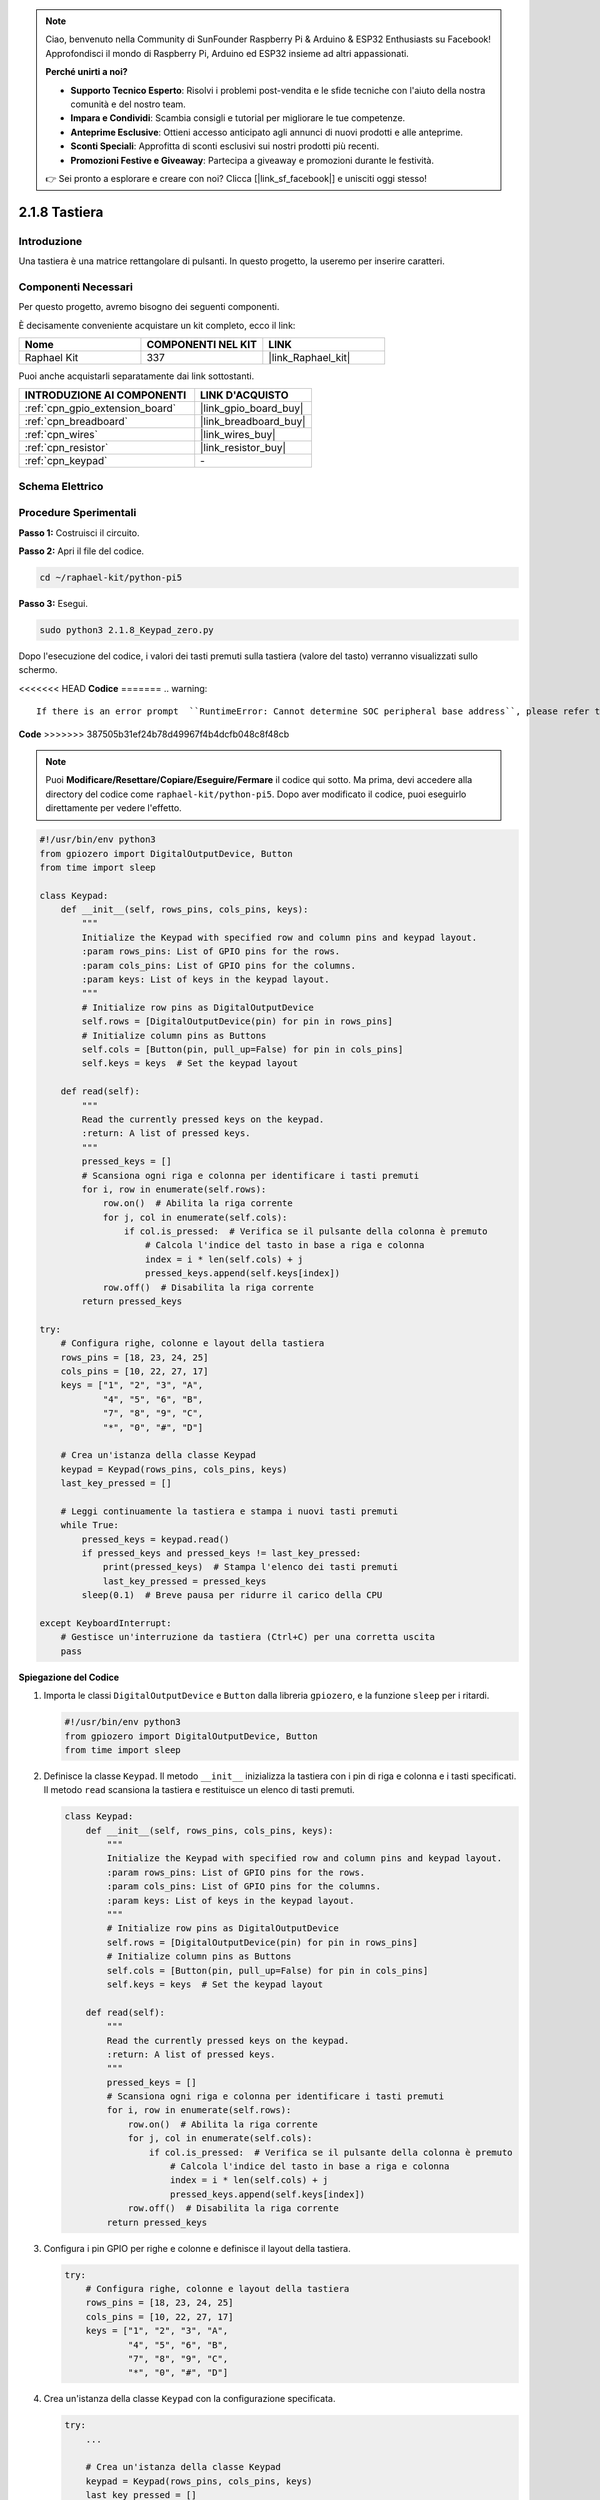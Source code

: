 .. note::

    Ciao, benvenuto nella Community di SunFounder Raspberry Pi & Arduino & ESP32 Enthusiasts su Facebook! Approfondisci il mondo di Raspberry Pi, Arduino ed ESP32 insieme ad altri appassionati.

    **Perché unirti a noi?**

    - **Supporto Tecnico Esperto**: Risolvi i problemi post-vendita e le sfide tecniche con l'aiuto della nostra comunità e del nostro team.
    - **Impara e Condividi**: Scambia consigli e tutorial per migliorare le tue competenze.
    - **Anteprime Esclusive**: Ottieni accesso anticipato agli annunci di nuovi prodotti e alle anteprime.
    - **Sconti Speciali**: Approfitta di sconti esclusivi sui nostri prodotti più recenti.
    - **Promozioni Festive e Giveaway**: Partecipa a giveaway e promozioni durante le festività.

    👉 Sei pronto a esplorare e creare con noi? Clicca [|link_sf_facebook|] e unisciti oggi stesso!

.. _2.1.8_py_pi5:

2.1.8 Tastiera
=================

Introduzione
---------------

Una tastiera è una matrice rettangolare di pulsanti. In questo progetto, 
la useremo per inserire caratteri.

Componenti Necessari
--------------------------------

Per questo progetto, avremo bisogno dei seguenti componenti.

.. image:: ../python_pi5/img/2.1.8_keypad_list.png

È decisamente conveniente acquistare un kit completo, ecco il link: 

.. list-table::
    :widths: 20 20 20
    :header-rows: 1

    *   - Nome	
        - COMPONENTI NEL KIT
        - LINK
    *   - Raphael Kit
        - 337
        - |link_Raphael_kit|

Puoi anche acquistarli separatamente dai link sottostanti.

.. list-table::
    :widths: 30 20
    :header-rows: 1

    *   - INTRODUZIONE AI COMPONENTI
        - LINK D'ACQUISTO

    *   - :ref:`cpn_gpio_extension_board`
        - |link_gpio_board_buy|
    *   - :ref:`cpn_breadboard`
        - |link_breadboard_buy|
    *   - :ref:`cpn_wires`
        - |link_wires_buy|
    *   - :ref:`cpn_resistor`
        - |link_resistor_buy|
    *   - :ref:`cpn_keypad`
        - \-

Schema Elettrico
--------------------

.. image:: ../python_pi5/img/2.1.8_keypad_chematic_1.png


.. image:: ../python_pi5/img/2.1.8_keypad_chematic_2.png


Procedure Sperimentali
---------------------------

**Passo 1:** Costruisci il circuito.

.. image:: ../python_pi5/img/2.1.8_keypad_circuit.png

**Passo 2:** Apri il file del codice.

.. raw:: html

   <run></run>

.. code-block:: 

    cd ~/raphael-kit/python-pi5

**Passo 3:** Esegui.

.. raw:: html

   <run></run>

.. code-block:: 

    sudo python3 2.1.8_Keypad_zero.py

Dopo l'esecuzione del codice, i valori dei tasti premuti sulla 
tastiera (valore del tasto) verranno visualizzati sullo schermo.

<<<<<<< HEAD
**Codice**
=======
.. warning::

    If there is an error prompt  ``RuntimeError: Cannot determine SOC peripheral base address``, please refer to :ref:`faq_soc` 

**Code**
>>>>>>> 387505b31ef24b78d49967f4b4dcfb048c8f48cb

.. note::

    Puoi **Modificare/Resettare/Copiare/Eseguire/Fermare** il codice qui sotto. Ma prima, devi accedere alla directory del codice come ``raphael-kit/python-pi5``. Dopo aver modificato il codice, puoi eseguirlo direttamente per vedere l'effetto.


.. raw:: html

    <run></run>

.. code-block:: python

   #!/usr/bin/env python3
   from gpiozero import DigitalOutputDevice, Button
   from time import sleep

   class Keypad:
       def __init__(self, rows_pins, cols_pins, keys):
           """
           Initialize the Keypad with specified row and column pins and keypad layout.
           :param rows_pins: List of GPIO pins for the rows.
           :param cols_pins: List of GPIO pins for the columns.
           :param keys: List of keys in the keypad layout.
           """
           # Initialize row pins as DigitalOutputDevice
           self.rows = [DigitalOutputDevice(pin) for pin in rows_pins]
           # Initialize column pins as Buttons
           self.cols = [Button(pin, pull_up=False) for pin in cols_pins]
           self.keys = keys  # Set the keypad layout

       def read(self):
           """
           Read the currently pressed keys on the keypad.
           :return: A list of pressed keys.
           """
           pressed_keys = []
           # Scansiona ogni riga e colonna per identificare i tasti premuti
           for i, row in enumerate(self.rows):
               row.on()  # Abilita la riga corrente
               for j, col in enumerate(self.cols):
                   if col.is_pressed:  # Verifica se il pulsante della colonna è premuto
                       # Calcola l'indice del tasto in base a riga e colonna
                       index = i * len(self.cols) + j
                       pressed_keys.append(self.keys[index])
               row.off()  # Disabilita la riga corrente
           return pressed_keys

   try:
       # Configura righe, colonne e layout della tastiera
       rows_pins = [18, 23, 24, 25]
       cols_pins = [10, 22, 27, 17]
       keys = ["1", "2", "3", "A",
               "4", "5", "6", "B",
               "7", "8", "9", "C",
               "*", "0", "#", "D"]

       # Crea un'istanza della classe Keypad
       keypad = Keypad(rows_pins, cols_pins, keys)
       last_key_pressed = []

       # Leggi continuamente la tastiera e stampa i nuovi tasti premuti
       while True:
           pressed_keys = keypad.read()
           if pressed_keys and pressed_keys != last_key_pressed:
               print(pressed_keys)  # Stampa l'elenco dei tasti premuti
               last_key_pressed = pressed_keys
           sleep(0.1)  # Breve pausa per ridurre il carico della CPU

   except KeyboardInterrupt:
       # Gestisce un'interruzione da tastiera (Ctrl+C) per una corretta uscita
       pass


**Spiegazione del Codice**

#. Importa le classi ``DigitalOutputDevice`` e ``Button`` dalla libreria ``gpiozero``, e la funzione ``sleep`` per i ritardi.

   .. code-block:: python

       #!/usr/bin/env python3
       from gpiozero import DigitalOutputDevice, Button
       from time import sleep

#. Definisce la classe ``Keypad``. Il metodo ``__init__`` inizializza la tastiera con i pin di riga e colonna e i tasti specificati. Il metodo ``read`` scansiona la tastiera e restituisce un elenco di tasti premuti.

   .. code-block:: python

       class Keypad:
           def __init__(self, rows_pins, cols_pins, keys):
               """
               Initialize the Keypad with specified row and column pins and keypad layout.
               :param rows_pins: List of GPIO pins for the rows.
               :param cols_pins: List of GPIO pins for the columns.
               :param keys: List of keys in the keypad layout.
               """
               # Initialize row pins as DigitalOutputDevice
               self.rows = [DigitalOutputDevice(pin) for pin in rows_pins]
               # Initialize column pins as Buttons
               self.cols = [Button(pin, pull_up=False) for pin in cols_pins]
               self.keys = keys  # Set the keypad layout

           def read(self):
               """
               Read the currently pressed keys on the keypad.
               :return: A list of pressed keys.
               """
               pressed_keys = []
               # Scansiona ogni riga e colonna per identificare i tasti premuti
               for i, row in enumerate(self.rows):
                   row.on()  # Abilita la riga corrente
                   for j, col in enumerate(self.cols):
                       if col.is_pressed:  # Verifica se il pulsante della colonna è premuto
                           # Calcola l'indice del tasto in base a riga e colonna
                           index = i * len(self.cols) + j
                           pressed_keys.append(self.keys[index])
                   row.off()  # Disabilita la riga corrente
               return pressed_keys

#. Configura i pin GPIO per righe e colonne e definisce il layout della tastiera.

   .. code-block:: python

       try:
           # Configura righe, colonne e layout della tastiera
           rows_pins = [18, 23, 24, 25]
           cols_pins = [10, 22, 27, 17]
           keys = ["1", "2", "3", "A",
                   "4", "5", "6", "B",
                   "7", "8", "9", "C",
                   "*", "0", "#", "D"]

#. Crea un'istanza della classe ``Keypad`` con la configurazione specificata.

   .. code-block:: python

       try:
           ...

           # Crea un'istanza della classe Keypad
           keypad = Keypad(rows_pins, cols_pins, keys)
           last_key_pressed = []

#. Legge continuamente la tastiera per i tasti premuti, stampa eventuali variazioni di stato dei tasti e introduce una breve pausa per ridurre il carico della CPU. Gestisce un'interruzione da tastiera (Ctrl+C) per consentire un'uscita pulita dallo script.

   .. code-block:: python

       try:
           ...

           # Leggi continuamente la tastiera e stampa i nuovi tasti premuti
           while True:
               pressed_keys = keypad.read()
               if pressed_keys and pressed_keys != last_key_pressed:
                   print(pressed_keys)  # Stampa l'elenco dei tasti premuti
                   last_key_pressed = pressed_keys
               sleep(0.1)  # Breve pausa per ridurre il carico della CPU

       except KeyboardInterrupt:
           # Gestisce un'interruzione da tastiera (Ctrl+C) per una corretta uscita
           pass


